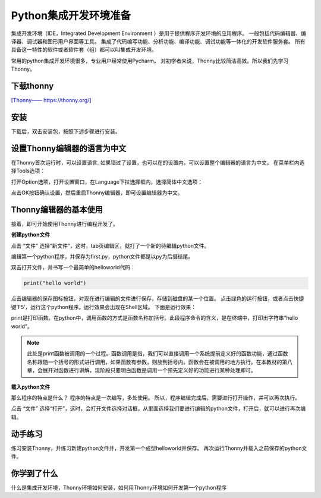 =======================
Python集成开发环境准备
=======================

集成开发环境（IDE，Integrated Development Environment ）是用于提供程序开发环境的应用程序。
一般包括代码编辑器、编译器、调试器和图形用户界面等工具。
集成了代码编写功能、分析功能、编译功能、调试功能等一体化的开发软件服务套。
所有具备这一特性的软件或者软件套（组）都可以叫集成开发环境。

常用的python集成开发环境很多，专业用户经常使用Pycharm。
对初学者来说，Thonny比较简洁高效。所以我们先学习Thonny。

--------------
下载thonny
--------------

`[Thonny—— https://thonny.org/] <https://thonny.org/>`_

.. image:: ../_static/c01/c01p03_i01_thonnydownload.png
 

--------
安装
--------

下载后，双击安装包，按照下述步骤进行安装。

.. image:: ../_static/c01/c01p03_i02_thonnyinstall.png
   :height: 350 

.. image:: ../_static/c01/c01p03_i03_thonnyinstall2.png
   :height: 350 
   
.. image:: ../_static/c01/c01p03_i04_thonnyinstall3.png
   :height: 350 
   
.. image:: ../_static/c01/c01p03_i05_thonnyinstall4.png
   :height: 350 
   
--------------------------------
设置Thonny编辑器的语言为中文
--------------------------------

在Thonny首次运行时，可以设置语言.
如果错过了设置，也可以在的设置内，可以设置整个编辑器的语言为中文。
在菜单栏内选择Tools选项：

.. image:: ../_static/c01/c01p03_i06_setting.png

打开Option选项，打开设置窗口，在Language下拉选择框内，选择简体中文选项：

.. image:: ../_static/c01/c01p03_i07_setting2.png

点击OK按钮确认设置，然后重启Thonny编辑器，即可设置编辑器为中文。

----------------------------
Thonny编辑器的基本使用
----------------------------

接着，即可开始使用Thonny进行编程开发了。

**创建python文件**

点击 “文件” 选择“新文件”，这时，tab页编辑区，就打了一个新的待编辑python文件。

编辑第一个python程序，并保存为first.py，python文件都是以py为后缀结尾。

双击打开文件，并书写一个最简单的helloworld代码：

.. code-block:: python

   print("hello world")

点击编辑器的保存图标按钮，对现在进行编辑的文件进行保存，存储到磁盘的某一个位置。
点击绿色的运行按钮，或者点击快捷键‘F5’，运行这个python程序。运行效果会出现在Shell区域。
下面是运行效果：

.. image:: ../_static/c01/c01p03_i08_helloworld.png

print是打印函数。在python中，调用函数的方式是函数名称加括号。此段程序命令的含义，是在终端中，打印出字符串“hello world”。

.. note:: 

    此处是print函数被调用的一个过程。函数调用是指，我们可以直接调用一个系统提前定义好的函数功能，通过函数名称跟随一个括号的形式进行调用，如果函数有参数，则放到括号内。函数会在被调用的地方执行。在本教材的第八章，会展开对函数进行讲解，现阶段只要明白函数是调用一个预先定义好的功能进行某种处理即可。


**载入python文件**

那么程序的特点是什么？
程序的特点是一次编写，多处使用。
所以，程序编辑完成后，需要进行打开操作，并可以再次执行。

点击 “文件” 选择“打开”，这时，会打开文件选择对话框，从里面选择我们要进行编辑的python文件，打开后，就可以进行再次编辑。


---------------
动手练习
---------------

练习安装Thonny，并练习新建python文件并，开发第一个成型helloworld并保存。
再次运行Thonny并载入之前保存的python文件。

------------
你学到了什么
------------

什么是集成开发环境，Thonny环境如何安装，如何用Thonny环境如何开发第一个python程序
